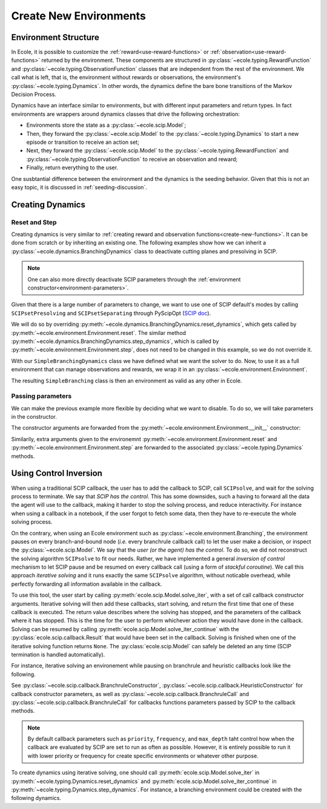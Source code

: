 .. _create-new-environment:

Create New Environments
=======================

Environment Structure
---------------------
In Ecole, it is possible to customize the :ref:`reward<use-reward-functions>` or
:ref:`observation<use-reward-functions>` returned by the environment. These components are structured in
:py:class:`~ecole.typing.RewardFunction` and :py:class:`~ecole.typing.ObservationFunction` classes that are
independent from the rest of the environment. We call what is left, that is, the environment without rewards
or observations, the environment's :py:class:`~ecole.typing.Dynamics`.
In other words, the dynamics define the bare bone transitions of the Markov Decision Process.

Dynamics have an interface similar to environments, but with different input parameters and return
types.
In fact environments are wrappers around dynamics classes that drive the following orchestration:

* Environments store the state as a :py:class:`~ecole.scip.Model`;
* Then, they forward the :py:class:`~ecole.scip.Model` to the :py:class:`~ecole.typing.Dynamics` to start a new
  episode or transition to receive an action set;
* Next, they forward the :py:class:`~ecole.scip.Model` to the :py:class:`~ecole.typing.RewardFunction` and
  :py:class:`~ecole.typing.ObservationFunction` to receive an observation and reward;
* Finally, return everything to the user.

One susbtantial difference between the environment and the dynamics is the seeding behavior.
Given that this is not an easy topic, it is discussed in :ref:`seeding-discussion`.

Creating Dynamics
-----------------

Reset and Step
^^^^^^^^^^^^^^
Creating dynamics is very similar to :ref:`creating reward and observation functions<create-new-functions>`.
It can be done from scratch or by inheriting an existing one.
The following examples show how we can inherit a :py:class:`~ecole.dynamics.BranchingDynamics` class to
deactivate cutting planes and presolving in SCIP.

.. note::

   One can also more directly deactivate SCIP parameters through the
   :ref:`environment constructor<environment-parameters>`.

Given that there is a large number of parameters to change, we want to use one of SCIP default's modes
by calling ``SCIPsetPresolving`` and ``SCIPsetSeparating`` through PyScipOpt
(`SCIP doc <https://www.scipopt.org/doc/html/group__ParameterMethods.php>`_).

We will do so by overriding :py:meth:`~ecole.dynamics.BranchingDynamics.reset_dynamics`, which
gets called by :py:meth:`~ecole.environment.Environment.reset`.
The similar method :py:meth:`~ecole.dynamics.BranchingDynamics.step_dynamics`, which is called
by :py:meth:`~ecole.environment.Environment.step`, does not need to be changed in this
example, so we do not override it.

.. testcode::
   :skipif: pyscipopt is None

   import ecole
   from pyscipopt.scip import PY_SCIP_PARAMSETTING


   class SimpleBranchingDynamics(ecole.dynamics.BranchingDynamics):
       def reset_dynamics(self, model):
           # Share memory with Ecole model
           pyscipopt_model = model.as_pyscipopt()

           pyscipopt_model.setPresolve(PY_SCIP_PARAMSETTING.OFF)
           pyscipopt_model.setSeparating(PY_SCIP_PARAMSETTING.OFF)

           # Let the parent class get the model at the root node and return
           # the done flag / action_set
           return super().reset_dynamics(model)


With our ``SimpleBranchingDynamics`` class we have defined what we want the solver to do.
Now, to use it as a full environment that can manage observations and rewards, we wrap it in an
:py:class:`~ecole.environment.Environment`.


.. testcode::
   :skipif: pyscipopt is None

   class SimpleBranching(ecole.environment.Environment):
       __Dynamics__ = SimpleBranchingDynamics


The resulting ``SimpleBranching`` class is then an environment as valid as any other in Ecole.

Passing parameters
^^^^^^^^^^^^^^^^^^
We can make the previous example more flexible by deciding what we want to disable.
To do so, we will take parameters in the constructor.

.. testcode::
   :skipif: pyscipopt is None

   class SimpleBranchingDynamics(ecole.dynamics.BranchingDynamics):
       def __init__(self, disable_presolve=True, disable_cuts=True, *args, **kwargs):
           super().__init__(*args, **kwargs)
           self.disable_presolve = disable_presolve
           self.disable_cuts = disable_cuts

       def reset_dynamics(self, model):
           # Share memory with Ecole model
           pyscipopt_model = model.as_pyscipopt()

           if self.disable_presolve:
               pyscipopt_model.setPresolve(PY_SCIP_PARAMSETTING.OFF)
           if self.disable_cuts:
               pyscipopt_model.setSeparating(PY_SCIP_PARAMSETTING.OFF)

           # Let the parent class get the model at the root node and return
           # the done flag / action_set
           return super().reset_dynamics(model)


   class SimpleBranching(ecole.environment.Environment):
       __Dynamics__ = SimpleBranchingDynamics


The constructor arguments are forwarded from the :py:meth:`~ecole.environment.Environment.__init__` constructor:

.. testcode::
   :skipif: pyscipopt is None

   env = SimpleBranching(observation_function=None, disable_cuts=False)

Similarily, extra arguments given to the environemnt :py:meth:`~ecole.environment.Environment.reset` and
:py:meth:`~ecole.environment.Environment.step` are forwarded to the associated
:py:class:`~ecole.typing.Dynamics` methods.

Using Control Inversion
-----------------------
When using a traditional SCIP callback, the user has to add the callback to SCIP, call ``SCIPsolve``, and wait for the
solving process to terminate.
We say that *SCIP has the control*.
This has some downsides, such a having to forward all the data the agent will use to the callback, making it harder to
stop the solving process, and reduce interactivity.
For instance when using a callback in a notebook, if the user forgot to fetch some data, then they have to re-execute
the whole solving process.

On the contrary, when using an Ecole environment such as :py:class:`~ecole.environment.Branching`, the environment
pauses on every branch-and-bound node (*i.e.* every branchrule callback call) to let the user make a decision,
or inspect the :py:class:`~ecole.scip.Model`.
We say that the *user (or the agent) has the control*.
To do so, we did not reconstruct the solving algorithm ``SCIPsolve`` to fit our needs.
Rather, we have implemented a general *inversion of control* mechanism to let SCIP pause and be resumed on every
callback call (using a form of *stackful coroutine*).
We call this approach *iterative solving* and it runs exactly the same ``SCIPsolve`` algorithm, without noticable
overhead, while perfectly forwarding all information available in the callback.

To use this tool, the user start by calling :py:meth:`ecole.scip.Model.solve_iter`, with a set of call callback
constructor arguments.
Iterative solving will then add these callbacks, start solving, and return the first time that one of these callback
is executed.
The return value describes where the solving has stopped, and the parameters of the callback where it has stopped.
This is the time for the user to perform whichever action they would have done in the callback.
Solving can be resumed by calling :py:meth:`ecole.scip.Model.solve_iter_continue` with the
:py:class:`ecole.scip.callback.Result` that would have been set in the callback.
Solving is finished when one of the iterative solving function returns ``None``.
The :py:class:`ecole.scip.Model` can safely be deleted an any time (SCIP termination is handled automatically).

For instance, iterative solving an environement while pausing on branchrule and heuristic callbacks look like the
following.

.. testcode::

   model = ecole.scip.Model.from_file("path/to/file")

   # Start solving until the first pause, if any.
   fcall = model.solve_iter(
       # Stop on branchrule callback.
       ecole.scip.callback.BranchruleConstructor(),
       # Stop on heuristic callback after node.
       ecole.scip.callback.HeuristicConstructor(timing_mask=ecole.scip.HeurTiming.AfterNode),
   )
   # While solving is not finished, `fcall` contains information about the current stop.
   while fcall is not None:
       # Solving stopped on a branchrule callback.
       if isinstance(fcall, ecole.scip.callback.BranchruleCall):
           # Perform some branching (through PyScipOpt).
           ...
           # Resume solving until next pause.
           fcall = model.solve_iter_continue(ecole.scip.callback.Result.Branched)
       # Solving stopped on a heurisitc callback.
       elif isinstance(fcall, ecole.scip.callback.HeuristicCall):
           # Return as no heuristic was performed (only data collection)
           fcall = model.solve_iter_continue(ecole.scip.callback.Result.DidNotRun)

See :py:class:`~ecole.scip.callback.BranchruleConstructor`, :py:class:`~ecole.scip.callback.HeuristicConstructor` for
callback constructor parameters, as well as :py:class:`~ecole.scip.callback.BranchruleCall` and
:py:class:`~ecole.scip.callback.BranchruleCall` for callbacks functions parameters passed by SCIP to the callback
methods.

.. note::

   By default callback parameters such as ``priority``, ``frequency``, and ``max_depth`` taht control how when
   the callback are evaluated by SCIP are set to run as often as possible.
   However, it is entirely possible to run it with lower priority or frequency for create specific environments or
   whatever other purpose.

To create dynamics using iterative solving, one should call :py:meth:`ecole.scip.Model.solve_iter` in
:py:meth:`~ecole.typing.Dynamics.reset_dynamics` and :py:meth:`ecole.scip.Model.solve_iter_continue` in
:py:meth:`~ecole.typing.Dynamics.step_dynamics`.
For instance, a branching environment could be created with the following dynamics.

.. testcode::
   :skipif: pyscipopt is None

   class MyBranchingDynamics:
       def __init__(self, pseudo_candidates=False, max_depth=ecole.scip.callback.max_depth_none):
           self.pseudo_candidates = pseudo_candidates
           self.max_depth = max_depth

       def action_set(self, model):
           if self.pseudo_candidates:
               return model.as_pyscipopt().getPseudoBranchCands()
           else:
               return model.as_pyscipopt().getLPBranchCands()
           return ...

       def reset_dynamics(self, model):
           fcall = model.solve_iter(
               ecole.scip.callback.BranchruleConstructor(max_depth=self.max_depth)
           )
           return (fcall is None), self.action_set(model)

       def step_dynamics(self, model, action):
           model.as_pyscipopt().branchVar(action)
           fcall = model.solve_iter_continue(ecole.scip.callback.Result.Branched)
           return (fcall is None), self.action_set(model)
